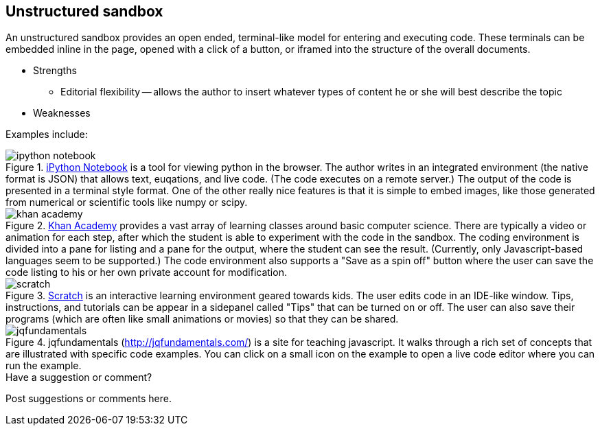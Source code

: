 [[unstructured_sandbox]]
== Unstructured sandbox

An unstructured sandbox provides an open ended, terminal-like model for entering and executing code.  These terminals can be embedded inline in the page, opened with a click of a button, or iframed into the structure of the overall documents.  

* Strengths
** Editorial flexibility -- allows the author to insert whatever types of content he or she will best describe the topic
* Weaknesses

Examples include:

[[ipython]]
.http://ipython.org/notebook.html[iPython Notebook] is a tool for viewing python in the browser.  The author writes in an integrated environment (the native format is JSON) that allows text, euqations, and live code.  (The code executes on a remote server.)  The output of the code is presented in a terminal style format.  One of the other really nice features is that it is simple to embed images, like those generated from numerical or scientific tools like numpy or scipy.
image::images/ipython_notebook.png[]


[[khan_academy]]
.https://www.khanacademy.org[Khan Academy] provides a vast array of learning classes around basic computer science.  There are typically a  video or animation for each step, after which the student is able to experiment with the code in the sandbox.  The coding environment is divided into a pane for listing and a pane for the output, where the student can see the result.  (Currently, only Javascript-based languages seem to be supported.)  The code environment also supports a "Save as a spin off" button where the user can save the code listing to his or her own private account for modification.
image::images/khan_academy.png[]

[[scratch]]
.http://scratch.mit.edu/projects/editor/?tip_bar=getStarted[Scratch] is an interactive learning environment geared towards kids.  The user edits code in an IDE-like window.  Tips, instructions, and tutorials can be appear in a sidepanel called "Tips" that can be turned on or off.  The user can also save their programs (which are often like small animations or movies) so that they can be shared.  
image::images/scratch.png[]

[[jqfundamentals]]
.jqfundamentals (http://jqfundamentals.com/) is a site for teaching javascript.  It walks through a rich set of concepts that are illustrated with specific code examples.  You can click on a small icon on the example to open a live code editor where you can run the example.
image::images/jqfundamentals.png[]


[[unstructured_shoutout]]
[role="shoutout"]
.Have a suggestion or comment?
****
Post suggestions or comments here.
****